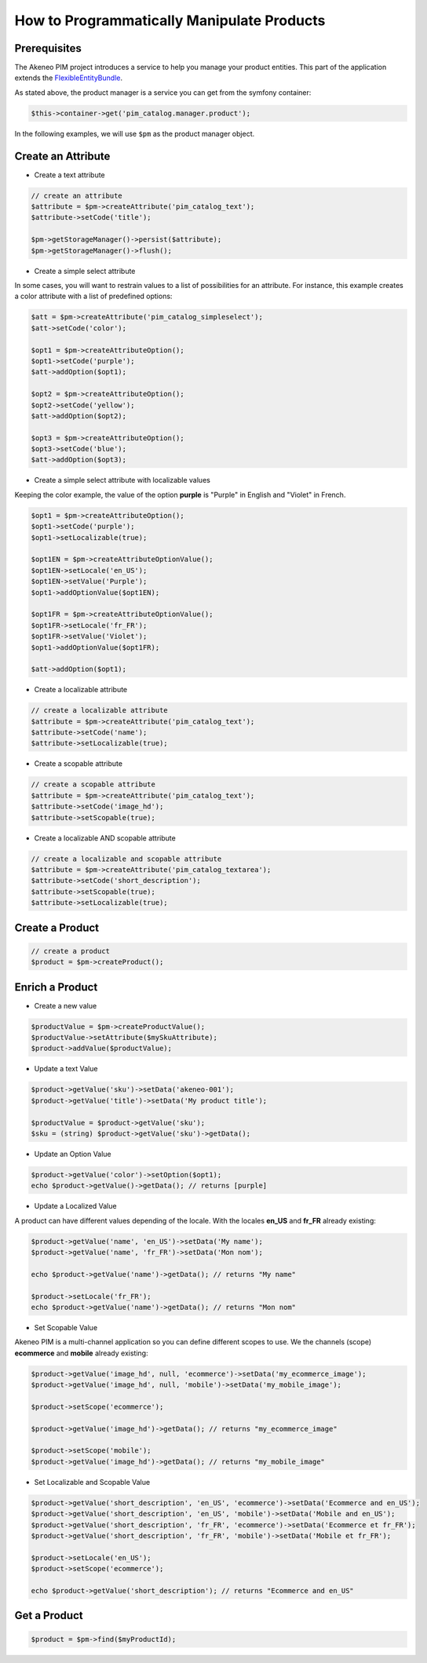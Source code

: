 How to Programmatically Manipulate Products
===========================================

Prerequisites
-------------

The Akeneo PIM project introduces a service to help you manage your product entities.
This part of the application extends the `FlexibleEntityBundle`_.

.. _FlexibleEntityBundle: https://github.com/akeneo/pim-community-dev/tree/master/src/Pim/Bundle/FlexibleEntityBundle

As stated above, the product manager is a service you can get from the symfony container:

.. code-block:: php

    $this->container->get('pim_catalog.manager.product');


In the following examples, we will use ``$pm`` as the product manager object.

Create an Attribute
-------------------

* Create a text attribute

.. code-block:: php

    // create an attribute
    $attribute = $pm->createAttribute('pim_catalog_text');
    $attribute->setCode('title');

    $pm->getStorageManager()->persist($attribute);
    $pm->getStorageManager()->flush();

* Create a simple select attribute

In some cases, you will want to restrain values to a list of possibilities for an attribute.
For instance, this example creates a color attribute with a list of predefined options:

.. code-block:: php

   $att = $pm->createAttribute('pim_catalog_simpleselect');
   $att->setCode('color');

   $opt1 = $pm->createAttributeOption();
   $opt1->setCode('purple');
   $att->addOption($opt1);

   $opt2 = $pm->createAttributeOption();
   $opt2->setCode('yellow');
   $att->addOption($opt2);

   $opt3 = $pm->createAttributeOption();
   $opt3->setCode('blue');
   $att->addOption($opt3);

* Create a simple select attribute with localizable values

Keeping the color example, the value of the option **purple** is "Purple" in English and "Violet" in French.

.. code-block:: php

    $opt1 = $pm->createAttributeOption();
    $opt1->setCode('purple');
    $opt1->setLocalizable(true);

    $opt1EN = $pm->createAttributeOptionValue();
    $opt1EN->setLocale('en_US');
    $opt1EN->setValue('Purple');
    $opt1->addOptionValue($opt1EN);

    $opt1FR = $pm->createAttributeOptionValue();
    $opt1FR->setLocale('fr_FR');
    $opt1FR->setValue('Violet');
    $opt1->addOptionValue($opt1FR);

    $att->addOption($opt1);

* Create a localizable attribute

.. code-block:: php

    // create a localizable attribute
    $attribute = $pm->createAttribute('pim_catalog_text');
    $attribute->setCode('name');
    $attribute->setLocalizable(true);

* Create a scopable attribute

.. code-block:: php

    // create a scopable attribute
    $attribute = $pm->createAttribute('pim_catalog_text');
    $attribute->setCode('image_hd');
    $attribute->setScopable(true);

* Create a localizable AND scopable attribute

.. code-block:: php

    // create a localizable and scopable attribute
    $attribute = $pm->createAttribute('pim_catalog_textarea');
    $attribute->setCode('short_description');
    $attribute->setScopable(true);
    $attribute->setLocalizable(true);


Create a Product
----------------

.. code-block:: php

    // create a product
    $product = $pm->createProduct();

Enrich a Product
----------------

* Create a new value

.. code-block:: php

    $productValue = $pm->createProductValue();
    $productValue->setAttribute($mySkuAttribute);
    $product->addValue($productValue);

* Update a text Value

.. code-block:: php

    $product->getValue('sku')->setData('akeneo-001');
    $product->getValue('title')->setData('My product title');

    $productValue = $product->getValue('sku');
    $sku = (string) $product->getValue('sku')->getData();

* Update an Option Value

.. code-block:: php

   $product->getValue('color')->setOption($opt1);
   echo $product->getValue()->getData(); // returns [purple]

* Update a Localized Value

A product can have different values depending of the locale.
With the locales **en_US** and **fr_FR** already existing:

.. code-block:: php

    $product->getValue('name', 'en_US')->setData('My name');
    $product->getValue('name', 'fr_FR')->setData('Mon nom');

    echo $product->getValue('name')->getData(); // returns "My name"

    $product->setLocale('fr_FR');
    echo $product->getValue('name')->getData(); // returns "Mon nom"

* Set Scopable Value

Akeneo PIM is a multi-channel application so you can define different scopes to use.
We the channels (scope) **ecommerce** and **mobile** already existing:

.. code-block:: php

    $product->getValue('image_hd', null, 'ecommerce')->setData('my_ecommerce_image');
    $product->getValue('image_hd', null, 'mobile')->setData('my_mobile_image');

    $product->setScope('ecommerce');

    $product->getValue('image_hd')->getData(); // returns "my_ecommerce_image"

    $product->setScope('mobile');
    $product->getValue('image_hd')->getData(); // returns "my_mobile_image"


* Set Localizable and Scopable Value

.. code-block:: php

    $product->getValue('short_description', 'en_US', 'ecommerce')->setData('Ecommerce and en_US');
    $product->getValue('short_description', 'en_US', 'mobile')->setData('Mobile and en_US');
    $product->getValue('short_description', 'fr_FR', 'ecommerce')->setData('Ecommerce et fr_FR');
    $product->getValue('short_description', 'fr_FR', 'mobile')->setData('Mobile et fr_FR');

    $product->setLocale('en_US');
    $product->setScope('ecommerce');

    echo $product->getValue('short_description'); // returns "Ecommerce and en_US"


Get a Product
-------------

.. code-block:: php

    $product = $pm->find($myProductId);

